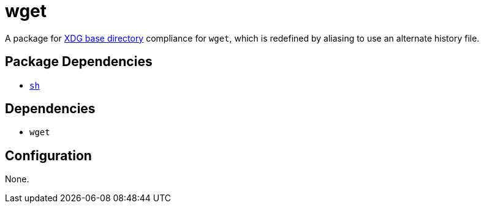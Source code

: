 = wget

:xdg: https://wiki.archlinux.org/index.php/XDG_Base_Directory

A package for {xdg}[XDG base directory] compliance for `wget`, which is redefined by
aliasing to use an alternate history file.

== Package Dependencies

* link:../sh[`sh`]

== Dependencies

* `wget`

== Configuration

None.
